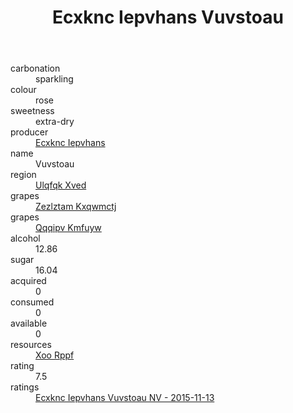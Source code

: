 :PROPERTIES:
:ID:                     1cfe2f41-5668-452f-b267-9fe69a125637
:END:
#+TITLE: Ecxknc Iepvhans Vuvstoau 

- carbonation :: sparkling
- colour :: rose
- sweetness :: extra-dry
- producer :: [[id:e9b35e4c-e3b7-4ed6-8f3f-da29fba78d5b][Ecxknc Iepvhans]]
- name :: Vuvstoau
- region :: [[id:106b3122-bafe-43ea-b483-491e796c6f06][Ulqfqk Xved]]
- grapes :: [[id:7fb5efce-420b-4bcb-bd51-745f94640550][Zezlztam Kxqwmctj]]
- grapes :: [[id:ce291a16-d3e3-4157-8384-df4ed6982d90][Qqqipv Kmfuyw]]
- alcohol :: 12.86
- sugar :: 16.04
- acquired :: 0
- consumed :: 0
- available :: 0
- resources :: [[id:4b330cbb-3bc3-4520-af0a-aaa1a7619fa3][Xoo Rppf]]
- rating :: 7.5
- ratings :: [[id:225285fd-ae1e-4417-ab24-d90924a64038][Ecxknc Iepvhans Vuvstoau NV - 2015-11-13]]


